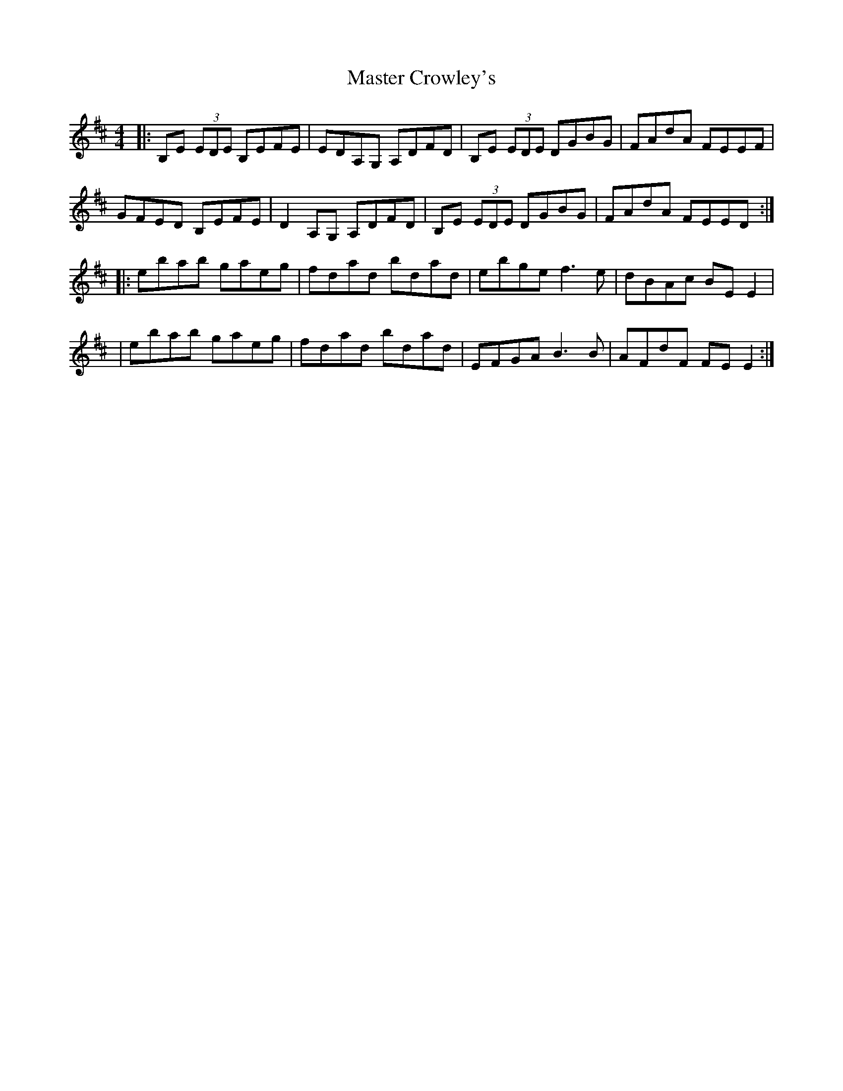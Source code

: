 X: 4
T: Master Crowley's
Z: bobbi
S: https://thesession.org/tunes/281#setting13032
R: reel
M: 4/4
L: 1/8
K: Edor
|:B,E (3EDE B,EFE|EDA,G, A,DFD|B,E (3EDE DGBG|FAdA FEEF|GFED B,EFE|D2A,G, A,DFD|B,E (3EDE DGBG|FAdA FEED:||:ebab gaeg|fdad bdad |ebge f3e|dBAc BE E2||ebab gaeg|fdad bdad |EFGA B3B|AFdF FE E2:|
